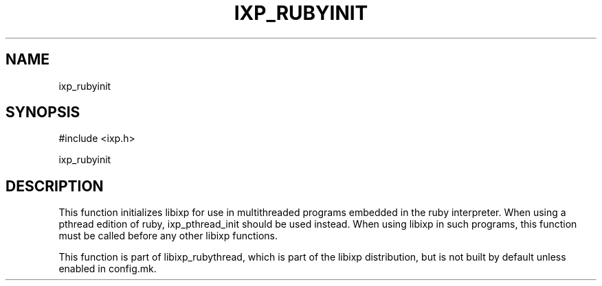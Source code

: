 .TH "IXP_RUBYINIT" 3 "2012 Dec" "libixp Manual"


.SH NAME

.P
ixp_rubyinit

.SH SYNOPSIS

.nf
#include <ixp.h>

ixp_rubyinit
.fi


.SH DESCRIPTION

.P
This function initializes libixp for use in multithreaded
programs embedded in the ruby interpreter. When using a pthread
edition of ruby, ixp_pthread_init should be used instead. When
using libixp in such programs, this function must be called
before any other libixp functions.

.P
This function is part of libixp_rubythread, which is part of the
libixp distribution, but is not built by default unless enabled
in config.mk.

.\" man code generated by txt2tags 2.6 (http://txt2tags.org)
.\" cmdline: txt2tags -o- ixp_rubyinit.man3
